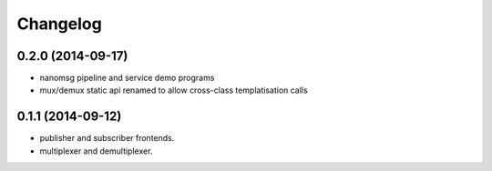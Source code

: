 Changelog
=========

0.2.0 (2014-09-17)
------------------
* nanomsg pipeline and service demo programs
* mux/demux static api renamed to allow cross-class templatisation calls

0.1.1 (2014-09-12)
------------------
* publisher and subscriber frontends.
* multiplexer and demultiplexer.
